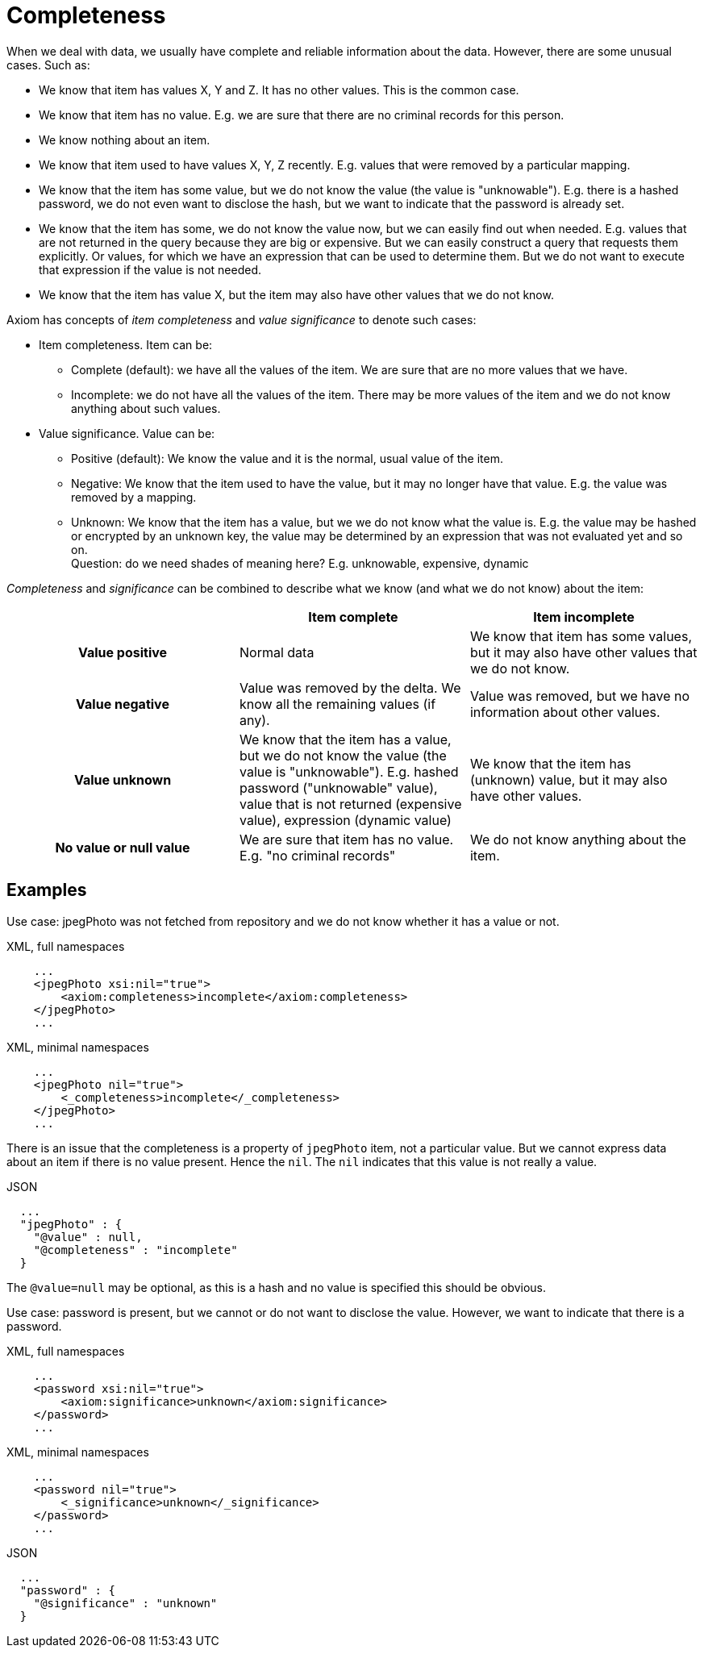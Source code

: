 = Completeness

When we deal with data, we usually have complete and reliable information about the data.
However, there are some unusual cases.
Such as:

* We know that item has values X, Y and Z.
It has no other values.
This is the common case.

* We know that item has no value.
E.g. we are sure that there are no criminal records for this person.

* We know nothing about an item.

* We know that item used to have values X, Y, Z recently.
E.g. values that were removed by a particular mapping.

* We know that the item has some value, but we do not know the value (the value is "unknowable").
E.g. there is a hashed password, we do not even want to disclose the hash, but we want to indicate that the password is already set.

* We know that the item has some, we do not know the value now, but we can easily find out when needed.
E.g. values that are not returned in the query because they are big or expensive.
But we can easily construct a query that requests them explicitly.
Or values, for which we have an expression that can be used to determine them.
But we do not want to execute that expression if the value is not needed.

* We know that the item has value X, but the item may also have other values that we do not know.

Axiom has concepts of _item completeness_ and _value significance_ to denote such cases:

* Item completeness. Item can be:

** Complete (default): we have all the values of the item. We are sure that are no more values that we have.

** Incomplete: we do not have all the values of the item. There may be more values of the item and we do not know anything about such values.

* Value significance. Value can be:

** Positive (default): We know the value and it is the normal, usual value of the item.

** Negative: We know that the item used to have the value, but it may no longer have that value. E.g. the value was removed by a mapping.

** Unknown: We know that the item has a value, but we we do not know what the value is.
E.g. the value may be hashed or encrypted by an unknown key, the value may be determined by an expression that was not evaluated yet and so on. +
Question: do we need shades of meaning here? E.g. unknowable, expensive, dynamic

_Completeness_ and _significance_ can be combined to describe what we know (and what we do not know) about the item:

[cols="h,1,1"]
|===
| | Item complete | Item incomplete

| Value positive
| Normal data
| We know that item has some values, but it may also have other values that we do not know.

| Value negative
| Value was removed by the delta. We know all the remaining values (if any).
| Value was removed, but we have no information about other values.

| Value unknown
| We know that the item has a value, but we do not know the value (the value is "unknowable").
E.g. hashed password ("unknowable" value), value that is not returned (expensive value), expression (dynamic value)
| We know that the item has (unknown) value, but it may also have other values.

| No value or null value
| We are sure that item has no value.
E.g. "no criminal records"
| We do not know anything about the item.
|===

== Examples

Use case: jpegPhoto was not fetched from repository and we do not know whether it has a value or not.

.XML, full namespaces
[source,xml]
----
    ...
    <jpegPhoto xsi:nil="true">
        <axiom:completeness>incomplete</axiom:completeness>
    </jpegPhoto>
    ...
----

.XML, minimal namespaces
[source,xml]
----
    ...
    <jpegPhoto nil="true">
        <_completeness>incomplete</_completeness>
    </jpegPhoto>
    ...
----

There is an issue that the completeness is a property of `jpegPhoto` item, not a particular value.
But we cannot express data about an item if there is no value present.
Hence the `nil`.
The `nil` indicates that this value is not really a value.

.JSON
[source,json]
----
  ...
  "jpegPhoto" : {
    "@value" : null,
    "@completeness" : "incomplete"
  }
----

The `@value=null` may be optional, as this is a hash and no value is specified this should be obvious.

Use case: password is present, but we cannot or do not want to disclose the value.
However, we want to indicate that there is a password.

.XML, full namespaces
[source,xml]
----
    ...
    <password xsi:nil="true">
        <axiom:significance>unknown</axiom:significance>
    </password>
    ...
----

.XML, minimal namespaces
[source,xml]
----
    ...
    <password nil="true">
        <_significance>unknown</_significance>
    </password>
    ...
----

.JSON
[source,json]
----
  ...
  "password" : {
    "@significance" : "unknown"
  }
----
